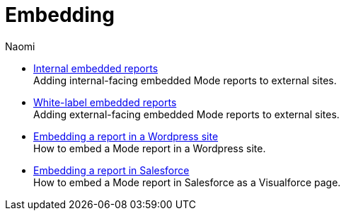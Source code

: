 = Embedding
:author: Naomi
:last_updated: 7/25/24
:experimental:
:linkattrs:
:description: Embedding.
:brand: Mode

** xref:internal-embeds.adoc[Internal embedded reports] +
Adding internal-facing embedded {brand} reports to external sites.
** xref:white-label-embeds.adoc[White-label embedded reports] +
Adding external-facing embedded {brand} reports to external sites.
** xref:embed-in-wordpress.adoc[Embedding a report in a Wordpress site] +
How to embed a {brand} report in a Wordpress site.
** xref:embed-in-salesforce.adoc[Embedding a report in Salesforce] +
How to embed a {brand} report in Salesforce as a Visualforce page.